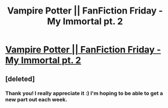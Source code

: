 #+TITLE: Vampire Potter || FanFiction Friday - My Immortal pt. 2

* [[https://www.youtube.com/watch?v=L_YNbOcbLe8&feature=youtu.be][Vampire Potter || FanFiction Friday - My Immortal pt. 2]]
:PROPERTIES:
:Author: BasicBitchin
:Score: 0
:DateUnix: 1469217573.0
:DateShort: 2016-Jul-23
:FlairText: Promotion
:END:

** [deleted]
:PROPERTIES:
:Score: 1
:DateUnix: 1469292062.0
:DateShort: 2016-Jul-23
:END:

*** Thank you! I really appreciate it :) I'm hoping to be able to get a new part out each week.
:PROPERTIES:
:Author: BasicBitchin
:Score: 1
:DateUnix: 1469485157.0
:DateShort: 2016-Jul-26
:END:
